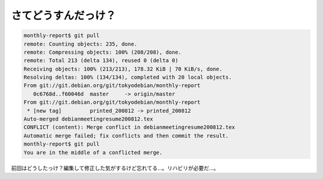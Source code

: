 さてどうすんだっけ？
====================


.. code-block:: sh


   monthly-report$ git pull
   remote: Counting objects: 235, done.
   remote: Compressing objects: 100% (208/208), done.
   remote: Total 213 (delta 134), reused 0 (delta 0)
   Receiving objects: 100% (213/213), 178.32 KiB | 70 KiB/s, done.
   Resolving deltas: 100% (134/134), completed with 20 local objects.
   From git://git.debian.org/git/tokyodebian/monthly-report
      0c6768d..f60046d  master     -> origin/master
   From git://git.debian.org/git/tokyodebian/monthly-report
    * [new tag]         printed_200812 -> printed_200812
   Auto-merged debianmeetingresume200812.tex
   CONFLICT (content): Merge conflict in debianmeetingresume200812.tex
   Automatic merge failed; fix conflicts and then commit the result.
   monthly-report$ git pull
   You are in the middle of a conflicted merge.




前回はどうしたっけ？編集して修正した気がするけど忘れてる…。リハビリが必要だ…。






.. author:: default
.. categories:: Git,computer
.. tags::
.. comments::
